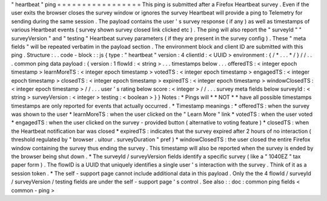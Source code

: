 "
heartbeat
"
ping
=
=
=
=
=
=
=
=
=
=
=
=
=
=
=
=
=
This
ping
is
submitted
after
a
Firefox
Heartbeat
survey
.
Even
if
the
user
exits
the
browser
closes
the
survey
window
or
ignores
the
survey
Heartbeat
will
provide
a
ping
to
Telemetry
for
sending
during
the
same
session
.
The
payload
contains
the
user
'
s
survey
response
(
if
any
)
as
well
as
timestamps
of
various
Heartbeat
events
(
survey
shown
survey
closed
link
clicked
etc
)
.
The
ping
will
also
report
the
"
surveyId
"
"
surveyVersion
"
and
"
testing
"
Heartbeat
survey
parameters
(
if
they
are
present
in
the
survey
config
)
.
These
"
meta
fields
"
will
be
repeated
verbatim
in
the
payload
section
.
The
environment
block
and
client
ID
are
submitted
with
this
ping
.
Structure
:
.
.
code
-
block
:
:
js
{
type
:
"
heartbeat
"
version
:
4
clientId
:
<
UUID
>
environment
:
{
/
*
.
.
.
*
/
}
/
/
.
.
.
common
ping
data
payload
:
{
version
:
1
flowId
:
<
string
>
.
.
.
timestamps
below
.
.
.
offeredTS
:
<
integer
epoch
timestamp
>
learnMoreTS
:
<
integer
epoch
timestamp
>
votedTS
:
<
integer
epoch
timestamp
>
engagedTS
:
<
integer
epoch
timestamp
>
closedTS
:
<
integer
epoch
timestamp
>
expiredTS
:
<
integer
epoch
timestamp
>
windowClosedTS
:
<
integer
epoch
timestamp
>
/
/
.
.
.
user
'
s
rating
below
score
:
<
integer
>
/
/
.
.
.
survey
meta
fields
below
surveyId
:
<
string
>
surveyVersion
:
<
integer
>
testing
:
<
boolean
>
}
}
Notes
:
*
Pings
will
*
*
NOT
*
*
have
all
possible
timestamps
timestamps
are
only
reported
for
events
that
actually
occurred
.
*
Timestamp
meanings
:
*
offeredTS
:
when
the
survey
was
shown
to
the
user
*
learnMoreTS
:
when
the
user
clicked
on
the
"
Learn
More
"
link
*
votedTS
:
when
the
user
voted
*
engagedTS
:
when
the
user
clicked
on
the
survey
-
provided
button
(
alternative
to
voting
feature
)
*
closedTS
:
when
the
Heartbeat
notification
bar
was
closed
*
expiredTS
:
indicates
that
the
survey
expired
after
2
hours
of
no
interaction
(
threshold
regulated
by
"
browser
.
uitour
.
surveyDuration
"
pref
)
*
windowClosedTS
:
the
user
closed
the
entire
Firefox
window
containing
the
survey
thus
ending
the
survey
.
This
timestamp
will
also
be
reported
when
the
survey
is
ended
by
the
browser
being
shut
down
.
*
The
surveyId
/
surveyVersion
fields
identify
a
specific
survey
(
like
a
"
1040EZ
"
tax
paper
form
)
.
The
flowID
is
a
UUID
that
uniquely
identifies
a
single
user
'
s
interaction
with
the
survey
.
Think
of
it
as
a
session
token
.
*
The
self
-
support
page
cannot
include
additional
data
in
this
payload
.
Only
the
the
4
flowId
/
surveyId
/
surveyVersion
/
testing
fields
are
under
the
self
-
support
page
'
s
control
.
See
also
:
:
doc
:
common
ping
fields
<
common
-
ping
>
